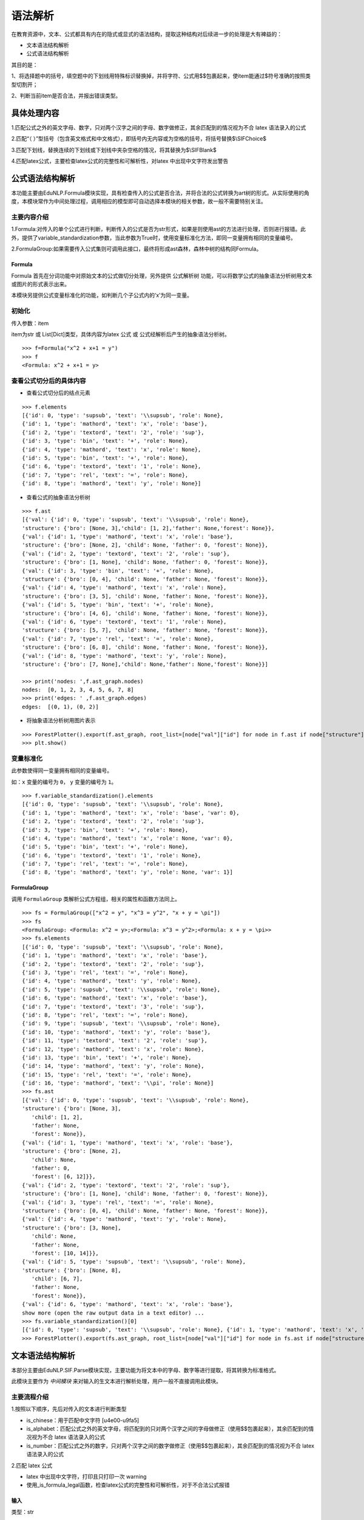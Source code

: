 语法解析
=========

在教育资源中，文本、公式都具有内在的隐式或显式的语法结构，提取这种结构对后续进一步的处理是大有裨益的：

* 文本语法结构解析
* 公式语法结构解析

其目的是：


1、将选择题中的括号，填空题中的下划线用特殊标识替换掉，并将字符、公式用$$包裹起来，使item能通过$符号准确的按照类型切割开；

2、判断当前item是否合法，并报出错误类型。

具体处理内容
--------------------

1.匹配公式之外的英文字母、数字，只对两个汉字之间的字母、数字做修正，其余匹配到的情况视为不合 latex 语法录入的公式

2.匹配“（  ）”型括号（包含英文格式和中文格式），即括号内无内容或为空格的括号，将括号替换$\\SIFChoice$

3.匹配下划线，替换连续的下划线或下划线中夹杂空格的情况，将其替换为$\\SIFBlank$

4.匹配latex公式，主要检查latex公式的完整性和可解析性，对latex 中出现中文字符发出警告

公式语法结构解析
--------------------

本功能主要由EduNLP.Formula模块实现，具有检查传入的公式是否合法，并将合法的公式转换为art树的形式。从实际使用的角度，本模块常作为中间处理过程，调用相应的模型即可自动选择本模块的相关参数，故一般不需要特别关注。

主要内容介绍
+++++++++++++++

1.Formula:对传入的单个公式进行判断，判断传入的公式是否为str形式，如果是则使用ast的方法进行处理，否则进行报错。此外，提供了variable_standardization参数，当此参数为True时，使用变量标准化方法，即同一变量拥有相同的变量编号。

2.FormulaGroup:如果需要传入公式集则可调用此接口，最终将形成ast森林，森林中树的结构同Formula。

Formula
>>>>>>>>>>>>

Formula 首先在分词功能中对原始文本的公式做切分处理，另外提供 ``公式解析树`` 功能，可以将数学公式的抽象语法分析树用文本或图片的形式表示出来。  

本模块另提供公式变量标准化的功能，如判断几个子公式内的‘x’为同一变量。

初始化
+++++++++

传入参数：item 

item为str 或 List[Dict]类型，具体内容为latex 公式 或 公式经解析后产生的抽象语法分析树。

::

   >>> f=Formula("x^2 + x+1 = y")
   >>> f
   <Formula: x^2 + x+1 = y>

查看公式切分后的具体内容
++++++++++++++++++++++++++++

- 查看公式切分后的结点元素

::

   >>> f.elements
   [{'id': 0, 'type': 'supsub', 'text': '\\supsub', 'role': None},
   {'id': 1, 'type': 'mathord', 'text': 'x', 'role': 'base'},
   {'id': 2, 'type': 'textord', 'text': '2', 'role': 'sup'},
   {'id': 3, 'type': 'bin', 'text': '+', 'role': None},
   {'id': 4, 'type': 'mathord', 'text': 'x', 'role': None},
   {'id': 5, 'type': 'bin', 'text': '+', 'role': None},
   {'id': 6, 'type': 'textord', 'text': '1', 'role': None},
   {'id': 7, 'type': 'rel', 'text': '=', 'role': None},
   {'id': 8, 'type': 'mathord', 'text': 'y', 'role': None}]

- 查看公式的抽象语法分析树

::

   >>> f.ast
   [{'val': {'id': 0, 'type': 'supsub', 'text': '\\supsub', 'role': None},
   'structure': {'bro': [None, 3],'child': [1, 2],'father': None,'forest': None}},
   {'val': {'id': 1, 'type': 'mathord', 'text': 'x', 'role': 'base'},
   'structure': {'bro': [None, 2], 'child': None, 'father': 0, 'forest': None}},
   {'val': {'id': 2, 'type': 'textord', 'text': '2', 'role': 'sup'},
   'structure': {'bro': [1, None], 'child': None, 'father': 0, 'forest': None}},
   {'val': {'id': 3, 'type': 'bin', 'text': '+', 'role': None},
   'structure': {'bro': [0, 4], 'child': None, 'father': None, 'forest': None}},
   {'val': {'id': 4, 'type': 'mathord', 'text': 'x', 'role': None},
   'structure': {'bro': [3, 5], 'child': None, 'father': None, 'forest': None}},
   {'val': {'id': 5, 'type': 'bin', 'text': '+', 'role': None},
   'structure': {'bro': [4, 6], 'child': None, 'father': None, 'forest': None}},
   {'val': {'id': 6, 'type': 'textord', 'text': '1', 'role': None},
   'structure': {'bro': [5, 7], 'child': None, 'father': None, 'forest': None}},
   {'val': {'id': 7, 'type': 'rel', 'text': '=', 'role': None},
   'structure': {'bro': [6, 8], 'child': None, 'father': None, 'forest': None}},
   {'val': {'id': 8, 'type': 'mathord', 'text': 'y', 'role': None},
   'structure': {'bro': [7, None],'child': None,'father': None,'forest': None}}]

   >>> print('nodes: ',f.ast_graph.nodes)
   nodes:  [0, 1, 2, 3, 4, 5, 6, 7, 8]
   >>> print('edges: ' ,f.ast_graph.edges)
   edges:  [(0, 1), (0, 2)]

- 将抽象语法分析树用图片表示

::

   >>> ForestPlotter().export(f.ast_graph, root_list=[node["val"]["id"] for node in f.ast if node["structure"]["father"] is None],)
   >>> plt.show()

.. figure:: ../../../_static/formula.png

变量标准化
+++++++++++

此参数使得同一变量拥有相同的变量编号。

如：``x`` 变量的编号为 ``0``， ``y`` 变量的编号为 ``1``。

::

   >>> f.variable_standardization().elements
   [{'id': 0, 'type': 'supsub', 'text': '\\supsub', 'role': None},
   {'id': 1, 'type': 'mathord', 'text': 'x', 'role': 'base', 'var': 0},
   {'id': 2, 'type': 'textord', 'text': '2', 'role': 'sup'},
   {'id': 3, 'type': 'bin', 'text': '+', 'role': None},
   {'id': 4, 'type': 'mathord', 'text': 'x', 'role': None, 'var': 0},
   {'id': 5, 'type': 'bin', 'text': '+', 'role': None},
   {'id': 6, 'type': 'textord', 'text': '1', 'role': None},
   {'id': 7, 'type': 'rel', 'text': '=', 'role': None},
   {'id': 8, 'type': 'mathord', 'text': 'y', 'role': None, 'var': 1}]

FormulaGroup
>>>>>>>>>>>>>>>

调用 ``FormulaGroup`` 类解析公式方程组，相关的属性和函数方法同上。

::

   >>> fs = FormulaGroup(["x^2 = y", "x^3 = y^2", "x + y = \pi"])
   >>> fs
   <FormulaGroup: <Formula: x^2 = y>;<Formula: x^3 = y^2>;<Formula: x + y = \pi>>
   >>> fs.elements
   [{'id': 0, 'type': 'supsub', 'text': '\\supsub', 'role': None},
   {'id': 1, 'type': 'mathord', 'text': 'x', 'role': 'base'},
   {'id': 2, 'type': 'textord', 'text': '2', 'role': 'sup'},
   {'id': 3, 'type': 'rel', 'text': '=', 'role': None},
   {'id': 4, 'type': 'mathord', 'text': 'y', 'role': None},
   {'id': 5, 'type': 'supsub', 'text': '\\supsub', 'role': None},
   {'id': 6, 'type': 'mathord', 'text': 'x', 'role': 'base'},
   {'id': 7, 'type': 'textord', 'text': '3', 'role': 'sup'},
   {'id': 8, 'type': 'rel', 'text': '=', 'role': None},
   {'id': 9, 'type': 'supsub', 'text': '\\supsub', 'role': None},
   {'id': 10, 'type': 'mathord', 'text': 'y', 'role': 'base'},
   {'id': 11, 'type': 'textord', 'text': '2', 'role': 'sup'},
   {'id': 12, 'type': 'mathord', 'text': 'x', 'role': None},
   {'id': 13, 'type': 'bin', 'text': '+', 'role': None},
   {'id': 14, 'type': 'mathord', 'text': 'y', 'role': None},
   {'id': 15, 'type': 'rel', 'text': '=', 'role': None},
   {'id': 16, 'type': 'mathord', 'text': '\\pi', 'role': None}]
   >>> fs.ast
   [{'val': {'id': 0, 'type': 'supsub', 'text': '\\supsub', 'role': None},
   'structure': {'bro': [None, 3],
      'child': [1, 2],
      'father': None,
      'forest': None}},
   {'val': {'id': 1, 'type': 'mathord', 'text': 'x', 'role': 'base'},
   'structure': {'bro': [None, 2],
      'child': None,
      'father': 0,
      'forest': [6, 12]}},
   {'val': {'id': 2, 'type': 'textord', 'text': '2', 'role': 'sup'},
   'structure': {'bro': [1, None], 'child': None, 'father': 0, 'forest': None}},
   {'val': {'id': 3, 'type': 'rel', 'text': '=', 'role': None},
   'structure': {'bro': [0, 4], 'child': None, 'father': None, 'forest': None}},
   {'val': {'id': 4, 'type': 'mathord', 'text': 'y', 'role': None},
   'structure': {'bro': [3, None],
      'child': None,
      'father': None,
      'forest': [10, 14]}},
   {'val': {'id': 5, 'type': 'supsub', 'text': '\\supsub', 'role': None},
   'structure': {'bro': [None, 8],
      'child': [6, 7],
      'father': None,
      'forest': None}},
   {'val': {'id': 6, 'type': 'mathord', 'text': 'x', 'role': 'base'},
   show more (open the raw output data in a text editor) ...
   >>> fs.variable_standardization()[0]
   [{'id': 0, 'type': 'supsub', 'text': '\\supsub', 'role': None}, {'id': 1, 'type': 'mathord', 'text': 'x', 'role': 'base', 'var': 0}, {'id': 2, 'type': 'textord', 'text': '2', 'role': 'sup'}, {'id': 3, 'type': 'rel', 'text': '=', 'role': None}, {'id': 4, 'type': 'mathord', 'text': 'y', 'role': None, 'var': 1}]
   >>> ForestPlotter().export(fs.ast_graph, root_list=[node["val"]["id"] for node in fs.ast if node["structure"]["father"] is None],)

.. figure:: ../../../_static/formulagroup.png

文本语法结构解析
--------------------

本部分主要由EduNLP.SIF.Parse模块实现，主要功能为将文本中的字母、数字等进行提取，将其转换为标准格式。

此模块主要作为 *中间模块* 来对输入的生文本进行解析处理，用户一般不直接调用此模块。

主要流程介绍
+++++++++++++++

1.按照以下顺序，先后对传入的文本进行判断类型

* is_chinese：用于匹配中文字符 [\u4e00-\u9fa5]
 
* is_alphabet：匹配公式之外的英文字母，将匹配到的只对两个汉字之间的字母做修正（使用$$包裹起来），其余匹配到的情况视为不合 latex 语法录入的公式
 
* is_number：匹配公式之外的数字，只对两个汉字之间的数字做修正（使用$$包裹起来），其余匹配到的情况视为不合 latex 语法录入的公式
 
2.匹配 latex 公式

* latex 中出现中文字符，打印且只打印一次 warning
 
* 使用_is_formula_legal函数，检查latex公式的完整性和可解析性，对于不合法公式报错

输入
>>>>>>>

类型：str  

内容：题目文本 （text）

::

   >>> text1 = '生产某种零件的A工厂25名工人的日加工零件数_   _'
   >>> text2 = 'X的分布列为(   )'
   >>> text3 = '① AB是⊙O的直径，AC是⊙O的切线，BC交⊙O于点E．AC的中点为D'
   >>> text4 = '支持公式如$\\frac{y}{x}$，$\\SIFBlank$，$\\FigureID{1}$，不支持公式如$\\frac{ \\dddot y}{x}$'

进行解析
>>>>>>>>>>>>>>>>>>>>

::

   >>> text_parser1 = Parser(text1)
   >>> text_parser2 = Parser(text2)
   >>> text_parser3 = Parser(text3)
   >>> text_parser4 = Parser(text4)

相关描述参数
>>>>>>>>>>>>

- 尝试转换为标准形式

::

   >>> text_parser1.description_list()
   >>> print('text_parser1.text:',text_parser1.text)
   text_parser1.text: 生产某种零件的$A$工厂$25$名工人的日加工零件数$\SIFBlank$
   >>> text_parser2.description_list()
   >>> print('text_parser2.text:',text_parser2.text)
   text_parser2.text: $X$的分布列为$\SIFChoice$

- 判断是否有语法问题

::

   >>> text_parser3.description_list()
   >>> print('text_parser3.error_flag: ',text_parser3.error_flag)
   text_parser3.error_flag:  1
   >>> text_parser4.description_list()
   >>> print('text_parser4.fomula_illegal_flag: ',text_parser4.fomula_illegal_flag)
   text_parser4.fomula_illegal_flag:  1

